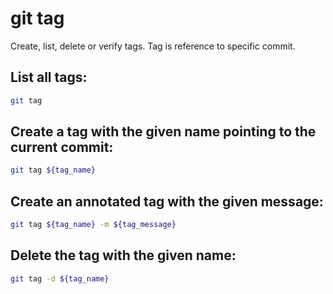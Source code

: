 * git tag

Create, list, delete or verify tags.
Tag is reference to specific commit.

** List all tags:

#+BEGIN_SRC sh
  git tag
#+END_SRC

** Create a tag with the given name pointing to the current commit:

#+BEGIN_SRC sh
  git tag ${tag_name}
#+END_SRC

** Create an annotated tag with the given message:

#+BEGIN_SRC sh
  git tag ${tag_name} -m ${tag_message}
#+END_SRC

** Delete the tag with the given name:

#+BEGIN_SRC sh
  git tag -d ${tag_name}
#+END_SRC
